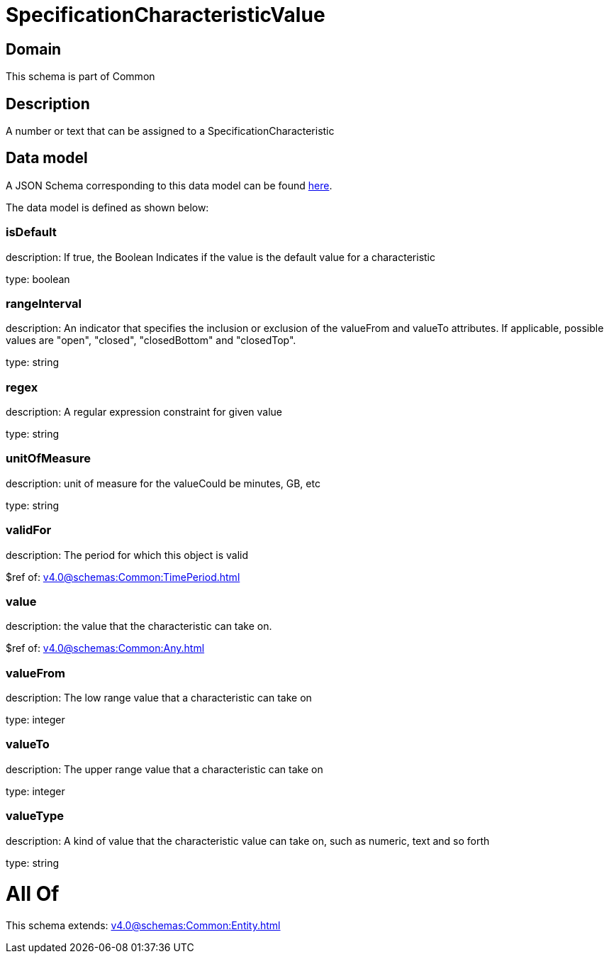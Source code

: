 = SpecificationCharacteristicValue

[#domain]
== Domain

This schema is part of Common

[#description]
== Description

A number or text that can be assigned to a SpecificationCharacteristic


[#data_model]
== Data model

A JSON Schema corresponding to this data model can be found https://tmforum.org[here].

The data model is defined as shown below:


=== isDefault
description: If true, the Boolean Indicates if the value is the default value for a characteristic

type: boolean


=== rangeInterval
description: An indicator that specifies the inclusion or exclusion of the valueFrom and valueTo attributes. If applicable, possible values are &quot;open&quot;, &quot;closed&quot;, &quot;closedBottom&quot; and &quot;closedTop&quot;.

type: string


=== regex
description: A regular expression constraint for given value

type: string


=== unitOfMeasure
description: unit of measure for the valueCould be minutes, GB, etc

type: string


=== validFor
description: The period for which this object is valid

$ref of: xref:v4.0@schemas:Common:TimePeriod.adoc[]


=== value
description: the  value that the characteristic can take on.

$ref of: xref:v4.0@schemas:Common:Any.adoc[]


=== valueFrom
description: The low range value that a characteristic can take on

type: integer


=== valueTo
description: The upper range value that a characteristic can take on

type: integer


=== valueType
description: A kind of value that the characteristic value can take on, such as numeric, text and so forth

type: string


= All Of 
This schema extends: xref:v4.0@schemas:Common:Entity.adoc[]
